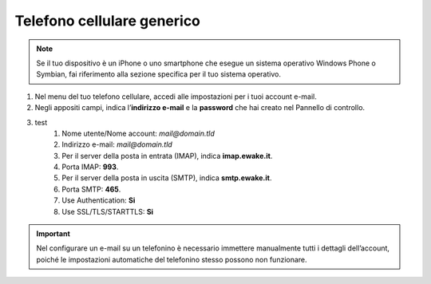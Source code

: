 Telefono cellulare generico
===========================

.. 
	attention (Attenzione)
	caution (Attenzione)
	danger (Pericolo)
	error (Errore)
	hint (Consiglio)
	important (Importante)
	note (Nota)
	tip (Suggerimento)
	warning (Avvertimento)
	admonition (non visibile)
	title (diventa il titolo della pagina)
.. note:: Se il tuo dispositivo è un iPhone o uno smartphone che esegue un sistema operativo Windows Phone o Symbian, fai riferimento alla sezione specifica per il tuo sistema operativo.

#. Nel menu del tuo telefono cellulare, accedi alle impostazioni per i tuoi account e-mail.
#. Negli appositi campi, indica l’**indirizzo e-mail** e la **password** che hai creato nel Pannello di controllo.
#. test
	#. Nome utente/Nome account: `mail@domain.tld`
	#. Indirizzo e-mail: `mail@domain.tld`
	#. Per il server della posta in entrata (IMAP), indica **imap.ewake.it**.
	#. Porta IMAP: **993**.
	#. Per il server della posta in uscita (SMTP), indica **smtp.ewake.it**.
	#. Porta SMTP: **465**.
	#. Use Authentication: **Si**
	#. Use SSL/TLS/STARTTLS: **Si**

.. 
	attention (Attenzione)
	caution (Attenzione)
	danger (Pericolo)
	error (Errore)
	hint (Consiglio)
	important (Importante)
	note (Nota)
	tip (Suggerimento)
	warning (Avvertimento)
	admonition (non visibile)
	title (diventa il titolo della pagina)
.. important:: Nel configurare un e-mail su un telefonino è necessario immettere manualmente tutti i dettagli dell’account, poiché le impostazioni automatiche del telefonino stesso possono non funzionare.
		